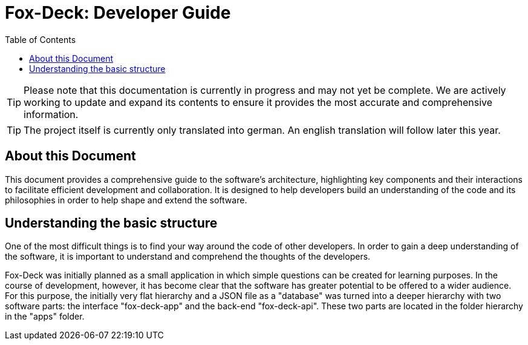 = Fox-Deck: Developer Guide
:toc:

TIP: Please note that this documentation is currently in progress and may not yet be complete. We are actively working to update and expand its contents to ensure it provides the most accurate and comprehensive information.

TIP: The project itself is currently only translated into german. An english translation will follow later this year.

== About this Document

This document provides a comprehensive guide to the software's architecture, highlighting key components and their interactions to facilitate efficient development and collaboration.
It is designed to help developers build an understanding of the code and its philosophies in order to help shape and extend the software.

== Understanding the basic structure

One of the most difficult things is to find your way around the code of other developers.
In order to gain a deep understanding of the software, it is important to understand and comprehend the thoughts of the developers.

Fox-Deck was initially planned as a small application in which simple questions can be created for learning purposes.
In the course of development, however, it has become clear that the software has greater potential to be offered to a wider audience.
For this purpose, the initially very flat hierarchy and a JSON file as a "database" was turned into a deeper hierarchy with two software parts: the interface "fox-deck-app" and the back-end "fox-deck-api".
These two parts are located in the folder hierarchy in the "apps" folder.